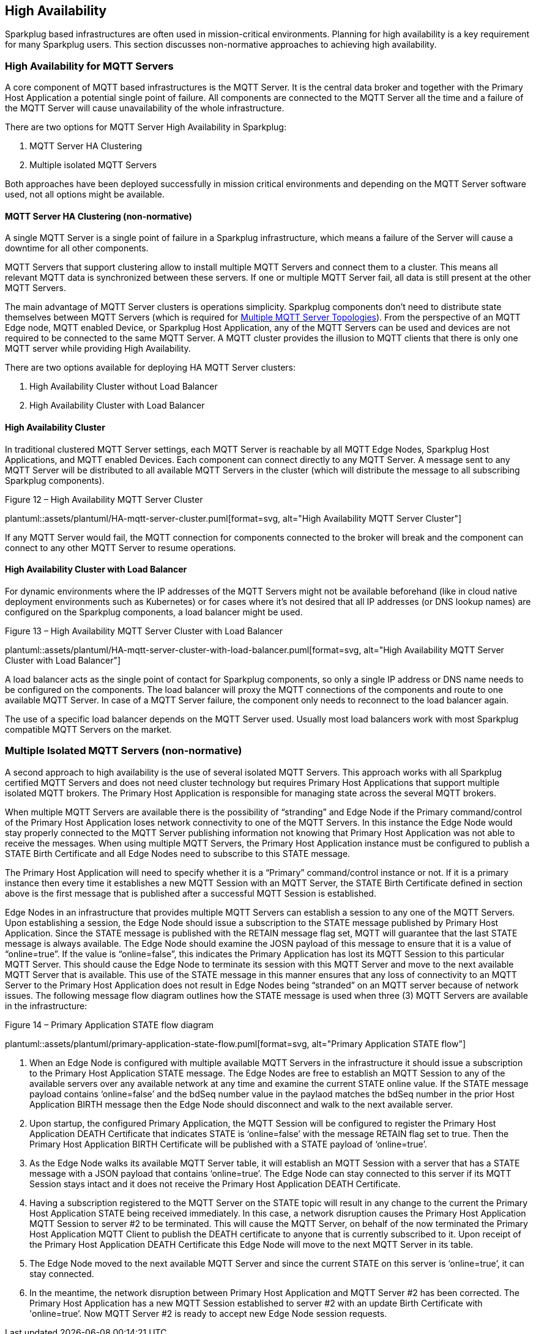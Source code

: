 ////
Copyright © 2016-2021 The Eclipse Foundation, Cirrus Link Solutions, and others

This program and the accompanying materials are made available under the
terms of the Eclipse Public License v. 2.0 which is available at
https://www.eclipse.org/legal/epl-2.0.

SPDX-License-Identifier: EPL-2.0

Sparkplug®, Sparkplug Compatible, and the Sparkplug Logo are trademarks of the Eclipse Foundation.
////

// set default value if assetsdir hasn't been defined
ifndef::assetsdir[:assetsdir:]

[[high_availability]]
== High Availability

Sparkplug based infrastructures are often used in mission-critical environments. Planning for high
availability is a key requirement for many Sparkplug users. This section discusses non-normative
approaches to achieving high availability.

[[high_availability_for_mqtt_servers]]
=== High Availability for MQTT Servers

A core component of MQTT based infrastructures is the MQTT Server. It is the central data broker and
together with the Primary Host Application a potential single point of failure. All components are
connected to the MQTT Server all the time and a failure of the MQTT Server will cause unavailability
of the whole infrastructure.

There are two options for MQTT Server High Availability in Sparkplug:

. MQTT Server HA Clustering
. Multiple isolated MQTT Servers

Both approaches have been deployed successfully in mission critical environments and depending on
the MQTT Server software used, not all options might be available.

[[high_availability_ha_clusters]]
==== MQTT Server HA Clustering (non-normative)

A single MQTT Server is a single point of failure in a Sparkplug infrastructure, which means a
failure of the Server will cause a downtime for all other components.

MQTT Servers that support clustering allow to install multiple MQTT Servers and connect them to a
cluster. This means all relevant MQTT data is synchronized between these servers. If one or multiple
MQTT Server fail, all data is still present at the other MQTT Servers.

The main advantage of MQTT Server clusters is operations simplicity. Sparkplug components don't need
to distribute state themselves between MQTT Servers (which is required for
<<high_availability_multiple_mqtt_server_topology,Multiple MQTT Server Topologies>>). From the
perspective of an MQTT Edge node, MQTT enabled Device, or Sparkplug Host Application, any of the
MQTT Servers can be used and devices are not required to be connected to the same MQTT Server. A
MQTT cluster provides the illusion to MQTT clients that there is only one MQTT server while
providing High Availability.

There are two options available for deploying HA MQTT Server clusters:

. High Availability Cluster without Load Balancer
. High Availability Cluster with Load Balancer


[[high_availability_cluster]]
==== High Availability Cluster

In traditional clustered MQTT Server settings, each MQTT Server is reachable by all MQTT Edge Nodes,
Sparkplug Host Applications, and MQTT enabled Devices. Each component can connect directly to any
MQTT Server. A message sent to any MQTT Server will be distributed to all available MQTT Servers in
the cluster (which will distribute the message to all subscribing Sparkplug components).

.Figure 12 – High Availability MQTT Server Cluster
plantuml::{assetsdir}assets/plantuml/HA-mqtt-server-cluster.puml[format=svg, alt="High Availability MQTT Server Cluster"]

If any MQTT Server would fail, the MQTT connection for components connected to the broker will break
and the component can connect to any other MQTT Server to resume operations.


[[high_availability_cluster_with_load_balancer]]
==== High Availability Cluster with Load Balancer

For dynamic environments where the IP addresses of the MQTT Servers might not be available
beforehand (like in cloud native deployment environments such as Kubernetes) or for cases where it's
not desired that all IP addresses (or DNS lookup names) are configured on the Sparkplug components,
a load balancer might be used.

.Figure 13 – High Availability MQTT Server Cluster with Load Balancer
plantuml::{assetsdir}assets/plantuml/HA-mqtt-server-cluster-with-load-balancer.puml[format=svg, alt="High Availability MQTT Server Cluster with Load Balancer"]

A load balancer acts as the single point of contact for Sparkplug components, so only a single IP
address or DNS name needs to be configured on the components. The load balancer will proxy the MQTT
connections of the components and route to one available MQTT Server. In case of a MQTT Server
failure, the component only needs to reconnect to the load balancer again.

The use of a specific load balancer depends on the MQTT Server used. Usually most load balancers
work with most Sparkplug compatible MQTT Servers on the market.


[[high_availability_multiple_mqtt_server_topology]]
=== Multiple Isolated MQTT Servers (non-normative)

A second approach to high availability is the use of several isolated MQTT Servers. This approach
works with all Sparkplug certified MQTT Servers and does not need cluster technology but requires
Primary Host Applications that support multiple isolated MQTT brokers. The Primary Host Application
is responsible for managing state across the several MQTT brokers.

When multiple MQTT Servers are available there is the possibility of “stranding” and Edge Node if the
Primary command/control of the Primary Host Application loses network connectivity to one of the
MQTT Servers. In this instance the Edge Node would stay properly connected to the MQTT Server
publishing information not knowing that Primary Host Application was not able to receive the
messages. When using multiple MQTT Servers, the Primary Host Application instance must be
configured to publish a STATE Birth Certificate and all Edge Nodes need to subscribe to this STATE
message.

The Primary Host Application will need to specify whether it is a “Primary” command/control
instance or not. If it is a primary instance then every time it establishes a new MQTT Session with
an MQTT Server, the STATE Birth Certificate defined in section above is the first message that is
published after a successful MQTT Session is established.

Edge Nodes in an infrastructure that provides multiple MQTT Servers can establish a session to any
one of the MQTT Servers. Upon establishing a session, the Edge Node should issue a subscription to
the STATE message published by Primary Host Application. Since the STATE message is published with
the RETAIN message flag set, MQTT will guarantee that the last STATE message is always available.
The Edge Node should examine the JOSN payload of this message to ensure that it is a value of
“online=true”. If the value is “online=false”, this indicates the Primary Application has lost its
MQTT Session to this particular MQTT Server. This should cause the Edge Node to terminate its
session with this MQTT Server and move to the next available MQTT Server that is available. This use
of the STATE message in this manner ensures that any loss of connectivity to an MQTT Server to the
Primary Host Application does not result in Edge Nodes being “stranded” on an MQTT server because of
network issues. The following message flow diagram outlines how the STATE message is used when three
(3) MQTT Servers are available in the infrastructure:

.Figure 14 – Primary Application STATE flow diagram
plantuml::{assetsdir}assets/plantuml/primary-application-state-flow.puml[format=svg, alt="Primary Application STATE flow"]

[arabic]
. When an Edge Node is configured with multiple available MQTT Servers in the infrastructure it
should issue a subscription to the Primary Host Application STATE message. The Edge Nodes are free
to establish an MQTT Session to any of the available servers over any available network at any time
and examine the current STATE online value. If the STATE message payload contains ‘online=false’ and
the bdSeq number value in the paylaod matches the bdSeq number in the prior Host Application BIRTH
message then the Edge Node should disconnect and walk to the next available server.
. Upon startup, the configured Primary Application, the MQTT Session will be configured to register
the Primary Host Application DEATH Certificate that indicates STATE is ‘online=false’ with the
message RETAIN flag set to true. Then the Primary Host Application BIRTH Certificate will be
published with a STATE payload of ‘online=true’.
. As the Edge Node walks its available MQTT Server table, it will establish an MQTT Session with a
server that has a STATE message with a JSON payload that contains ‘online=true’. The Edge Node can
stay connected to this server if its MQTT Session stays intact and it does not receive the Primary
Host Application DEATH Certificate.
. Having a subscription registered to the MQTT Server on the STATE topic will result in any change
to the current the Primary Host Application STATE being received immediately. In this case, a
network disruption causes the Primary Host Application MQTT Session to server #2 to be terminated.
This will cause the MQTT Server, on behalf of the now terminated the Primary Host Application MQTT
Client to publish the DEATH certificate to anyone that is currently subscribed to it. Upon receipt
of the Primary Host Application DEATH Certificate this Edge Node will move to the next MQTT Server
in its table.
. The Edge Node moved to the next available MQTT Server and since the current STATE on this server
is ‘online=true’, it can stay connected.
. In the meantime, the network disruption between Primary Host Application and MQTT Server #2 has
been corrected. The Primary Host Application has a new MQTT Session established to server #2 with an
update Birth Certificate with 'online=true’. Now MQTT Server #2 is ready to accept new Edge Node
session requests.

////
[[high_availability_other_considerations]]
=== Other High Availability considerations

[[high_availability_client_message_buffering]]
==== Client Message Buffering (non-normative)

////
